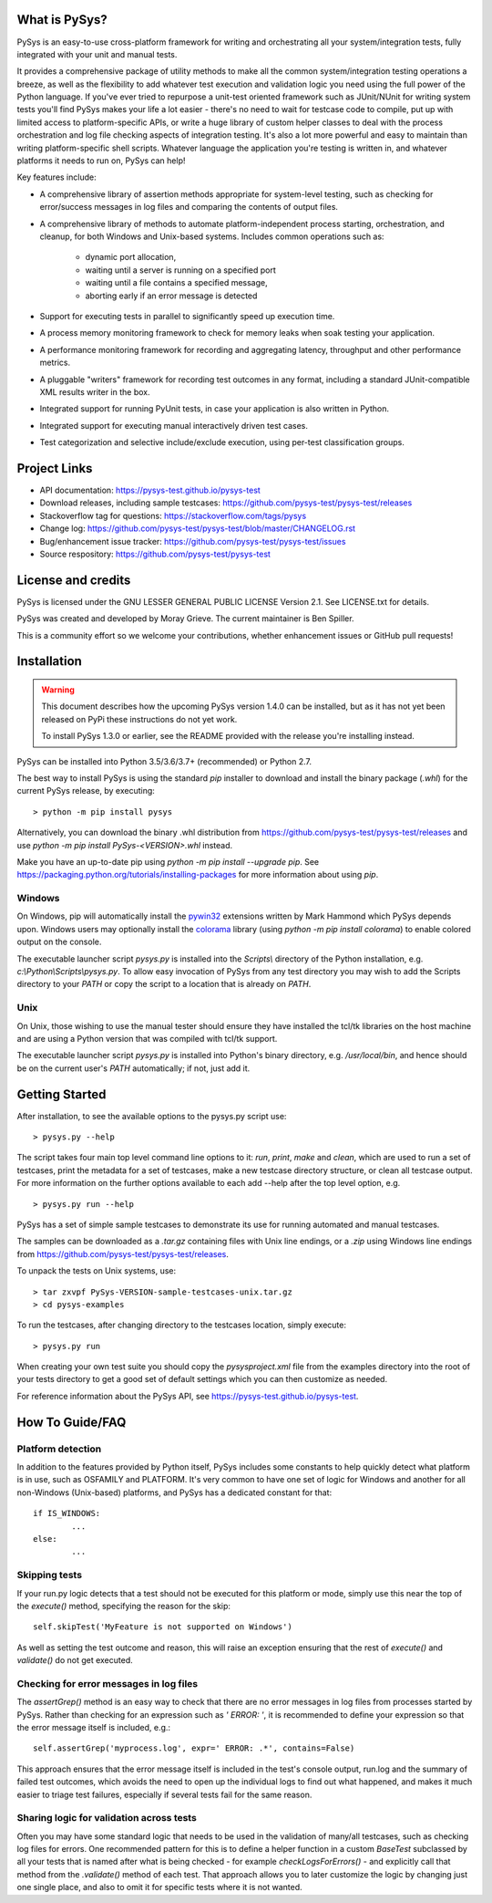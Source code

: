 What is PySys?
==============
PySys is an easy-to-use cross-platform framework for writing and orchestrating 
all your system/integration tests, fully integrated with your unit and manual 
tests. 

It provides a comprehensive package of utility methods to make all the common 
system/integration testing operations a breeze, as well as the flexibility to 
add whatever test execution and validation logic you need using the full power 
of the Python language. If you've ever tried to repurpose a unit-test oriented 
framework such as JUnit/NUnit for writing system tests you'll find PySys makes 
your life a lot easier - there's no need to wait for testcase code to compile, 
put up with limited access to platform-specific APIs, or write a huge library 
of custom helper classes to deal with the process orchestration and log file 
checking aspects of integration testing. It's also a lot more powerful and easy 
to maintain than writing platform-specific shell scripts. Whatever language the 
application you're testing is written in, and whatever platforms it needs to 
run on, PySys can help!


Key features include:

- A comprehensive library of assertion methods appropriate for system-level 
  testing, such as checking for error/success messages in log files and 
  comparing the contents of output files.
- A comprehensive library of methods to automate platform-independent process 
  starting, orchestration, and cleanup, for both Windows and Unix-based 
  systems. Includes common operations such as:

   * dynamic port allocation, 
   * waiting until a server is running on a specified port
   * waiting until a file contains a specified message, 
   * aborting early if an error message is detected

- Support for executing tests in parallel to significantly speed up execution 
  time.
- A process memory monitoring framework to check for memory leaks when soak 
  testing your application.
- A performance monitoring framework for recording and aggregating latency, 
  throughput and other performance metrics.
- A pluggable "writers" framework for recording test outcomes in any format, 
  including a standard JUnit-compatible XML results writer in the box.
- Integrated support for running PyUnit tests, in case your application is also 
  written in Python.
- Integrated support for executing manual interactively driven test cases.
- Test categorization and selective include/exclude execution, using per-test 
  classification groups.


Project Links
=============
- API documentation: https://pysys-test.github.io/pysys-test
- Download releases, including sample testcases: https://github.com/pysys-test/pysys-test/releases
- Stackoverflow tag for questions: https://stackoverflow.com/tags/pysys
- Change log: https://github.com/pysys-test/pysys-test/blob/master/CHANGELOG.rst
- Bug/enhancement issue tracker: https://github.com/pysys-test/pysys-test/issues
- Source respository: https://github.com/pysys-test/pysys-test

License and credits
===================
PySys is licensed under the GNU LESSER GENERAL PUBLIC LICENSE Version 2.1. See 
LICENSE.txt for details. 

PySys was created and developed by Moray Grieve. The current maintainer is 
Ben Spiller. 

This is a community effort so we welcome your contributions, whether 
enhancement issues or GitHub pull requests! 

Installation
============

.. warning:: 
	This document describes how the upcoming PySys version 1.4.0 can be 
	installed, but as it has not yet been released on PyPi these instructions 
	do not yet work. 

	To install PySys 1.3.0 or earlier, see the README provided with the 
	release you're installing instead. 


PySys can be installed into Python 3.5/3.6/3.7+ (recommended) or Python 2.7. 

The best way to install PySys is using the standard `pip` installer 
to download and install the binary package (`.whl`) for the current PySys 
release, by executing::

	> python -m pip install pysys

Alternatively, you can download the binary .whl distribution from 
https://github.com/pysys-test/pysys-test/releases and use 
`python -m pip install PySys-<VERSION>.whl` instead. 

Make you have an up-to-date pip using `python -m pip install --upgrade pip`.
See https://packaging.python.org/tutorials/installing-packages for 
more information about using `pip`.

Windows
-------
On Windows, pip will automatically install the 
`pywin32 <https://pypi.org/project/pywin32/>`_ extensions written 
by Mark Hammond which PySys depends upon. Windows users may optionally 
install the `colorama <https://pypi.org/project/colorama/>`_ library 
(using `python -m pip install colorama`) to enable colored output on the 
console. 

The executable launcher script `pysys.py` is installed into the `Scripts\\` 
directory of the Python installation, e.g. `c:\\Python\\Scripts\\pysys.py`. 
To allow easy invocation of PySys from any test directory you may wish to add 
the Scripts directory to your `PATH` or copy the script to a location that is 
already on `PATH`. 


Unix
----
On Unix, those wishing to use the manual tester should ensure they have 
installed the tcl/tk libraries on the host machine and are using a Python 
version that was compiled with tcl/tk support.

The executable launcher script `pysys.py` is installed into Python's binary 
directory, e.g. `/usr/local/bin`, and hence should be on the current user's 
`PATH` automatically; if not, just add it. 


Getting Started
===============
After installation, to see the available options to the pysys.py script use::

	> pysys.py --help
  
The script takes four main top level command line options to it: 
`run`, `print`, `make` and `clean`, which are used to run a set of testcases, 
print the metadata for a set of testcases, make a new testcase directory 
structure, or clean all testcase output. For more information on the further 
options available to each add --help after the top level option, e.g. ::

	> pysys.py run --help


PySys has a set of simple sample testcases to demonstrate its use for 
running automated and manual testcases. 

The samples can be downloaded as a `.tar.gz` containing files with Unix line 
endings, or a `.zip` using Windows line endings from 
https://github.com/pysys-test/pysys-test/releases.

To unpack the tests on Unix systems, use::

	> tar zxvpf PySys-VERSION-sample-testcases-unix.tar.gz
	> cd pysys-examples

To run the testcases, after changing directory to the testcases location, 
simply execute::

	> pysys.py run  

When creating your own test suite you should copy the `pysysproject.xml` 
file from the examples directory into the root of your tests directory to get 
a good set of default settings which you can then customize as needed. 

For reference information about the PySys API, see
https://pysys-test.github.io/pysys-test.


How To Guide/FAQ
================

Platform detection
------------------
In addition to the features provided by Python itself, PySys includes some 
constants to help quickly detect what platform is in use, such as OSFAMILY and 
PLATFORM. It's very common to have one set of logic for Windows and another for 
all non-Windows (Unix-based) platforms, and PySys has a dedicated constant for 
that::

	if IS_WINDOWS:
		...
	else:
		...

Skipping tests
--------------
If your run.py logic detects that a test should not be executed for this 
platform or mode, simply use this near the top of the `execute()` method, 
specifying the reason for the skip::

	self.skipTest('MyFeature is not supported on Windows') 
	
As well as setting the test outcome and reason, this will raise an exception 
ensuring that the rest of `execute()` and `validate()` do not get executed. 

Checking for error messages in log files
-----------------------------------------
The `assertGrep()` method is an easy way to check that there are no error 
messages in log files from processes started by PySys. Rather than checking for 
an expression such as `' ERROR: '`, it is recommended to define your expression 
so that the error message itself is included, e.g.::

	self.assertGrep('myprocess.log', expr=' ERROR: .*', contains=False)

This approach ensures that the error message itself is included in the test's 
console output, run.log and the summary of failed test outcomes, which avoids 
the need to open up the individual logs to find out what happened, and makes it 
much easier to triage test failures, especially if several tests fail for the 
same reason. 

Sharing logic for validation across tests
-----------------------------------------
Often you may have some standard logic that needs to be used in the validation 
of many/all testcases, such as checking log files for errors. One recommended 
pattern for this is to define a helper function in a custom `BaseTest` 
subclassed by all your tests that is named after what is being checked - for 
example `checkLogsForErrors()` - and explicitly call that method from 
the `.validate()` method of each test. That approach allows you to later 
customize the logic by changing just one single place, and also to omit it for 
specific tests where it is not wanted. 


